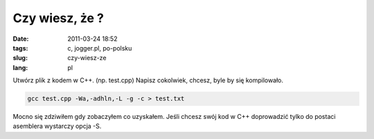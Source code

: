 Czy wiesz, że ?
###############
:date: 2011-03-24 18:52
:tags: c, jogger.pl, po-polsku
:slug: czy-wiesz-ze
:lang: pl

Utwórz plik z kodem w C++. (np. test.cpp) Napisz cokolwiek, chcesz, byle
by się kompilowało.

.. code:: bash

    gcc test.cpp -Wa,-adhln,-L -g -c > test.txt

Mocno się zdziwiłem gdy zobaczyłem co uzyskałem. Jeśli chcesz swój kod w C++ doprowadzić tylko do postaci asemblera wystarczy opcja -S.

